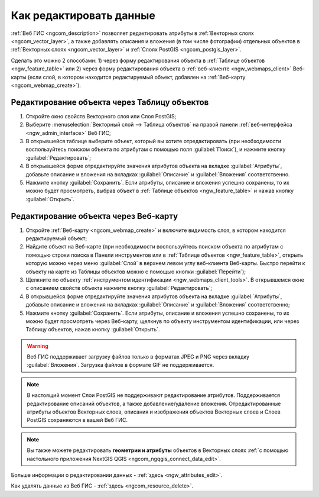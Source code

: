 .. _ngcom_data_edit:

Как редактировать данные
=====================================

:ref:`Веб ГИС <ngcom_description>` позволяет редактировать атрибуты в :ref:`Векторных слоях <ngcom_vector_layer>`, а также добавлять описания и вложения (в том числе фотографии) отдельных объектов в :ref:`Векторных слоях <ngcom_vector_layer>` и :ref:`Слоях PostGIS <ngcom_postgis_layer>`.

Сделать это можно 2 способами: 
1) через форму редактирования объекта в :ref:`Таблице объектов <ngw_feature_table>` или 
2) через форму редактирования объекта в :ref:`веб-клиенте <ngw_webmaps_client>` Веб-карты (если слой, в котором находится редактируемый объект, добавлен на :ref:`Веб-карту <ngcom_webmap_create>`).

.. _ngcom_data_edit_table:

Редактирование объекта через Таблицу объектов
-----------------------------------------------

#. Откройте окно свойств Векторного слоя или Слоя PostGIS;
#. Выберите :menuselection:`Векторный слой --> Таблица объектов` на правой панели :ref:`веб-интерфейса <ngw_admin_interface>` Веб ГИС;
#. В открывшейся таблице выберите объект, который вы хотите отредактировать (при необходимости воспользуйтесь поиском объекта по атрибутам с помощью поля :guilabel:`Поиск`), и нажмите кнопку :guilabel:`Редактировать`;
#. В открывшейся форме отредактируйте значения атрибутов объекта на вкладке :guilabel:`Атрибуты`, добавьте описание и вложения на вкладках :guilabel:`Описание` и :guilabel:`Вложения` соответственно.
#. Нажмите кнопку :guilabel:`Сохранить`. Если атрибуты, описание и вложения успешно сохранены, то их можно будет просмотреть, выбрав объект в :ref:`Таблице объектов <ngw_feature_table>` и нажав кнопку :guilabel:`Открыть`.

.. _ngcom_data_edit_webmap:

Редактирование объекта через Веб-карту
---------------------------------------

#. Откройте :ref:`Веб-карту <ngcom_webmap_create>` и включите видимость слоя, в котором находится редактируемый объект;
#. Найдите объект на Веб-карте (при необходимости воспользуйтесь поиском объекта по атрибутам с помощью строки поиска в Панели инструментов или в :ref:`Таблице объектов <ngw_feature_table>`, открыть которую можно через меню :guilabel:`Слой` в верхнем левом углу веб-клиента Веб-карты. Быстро перейти к объекту на карте из Таблицы объектов можно с помощью кнопки :guilabel:`Перейти`);
#. Щелкните по объекту :ref:`инструментом идентификации <ngw_webmaps_client_tools>`. В открывшемся окне с описанием свойств объекта нажмите кнопку :guilabel:`Редактировать`;
#. В открывшейся форме отредактируйте значения атрибутов объекта на вкладке :guilabel:`Атрибуты`, добавьте описание и вложения на вкладках :guilabel:`Описание` и :guilabel:`Вложения` соответственно;
#. Нажмите кнопку :guilabel:`Сохранить`. Если атрибуты, описание и вложения успешно сохранены, то их можно будет просмотреть через Веб-карту, щелкнув по объекту инструментом идентификации, или через Таблицу объектов, нажав кнопку :guilabel:`Открыть`.

.. warning:: 
	Веб ГИС поддерживает загрузку файлов только в форматах JPEG и PNG через вкладку :guilabel:`Вложения`. Загрузка файлов в формате GIF не поддерживается.

.. note:: 
	В настоящий момент Слои PostGIS не поддерживают редактирование атрибутов. Поддерживается редактирование описаний объектов, а также добавление/удаление вложения. Отредактированные атрибуты объектов Векторных слоев, описания и изображения объектов Векторных слоев и Слоев PostGIS сохраняются в вашей Веб ГИС.

.. note:: 
	Вы также можете редактировать **геометрии и атрибуты** объектов в Векторных слоях :ref:`с помощью настольного приложения NextGIS QGIS <ngcom_ngqgis_connect_data_edit>`.

Больше информации о редактировании данных - :ref:`здесь <ngw_attributes_edit>`.

Как удалять данные из Веб ГИС - :ref:`здесь <ngcom_resource_delete>`.

